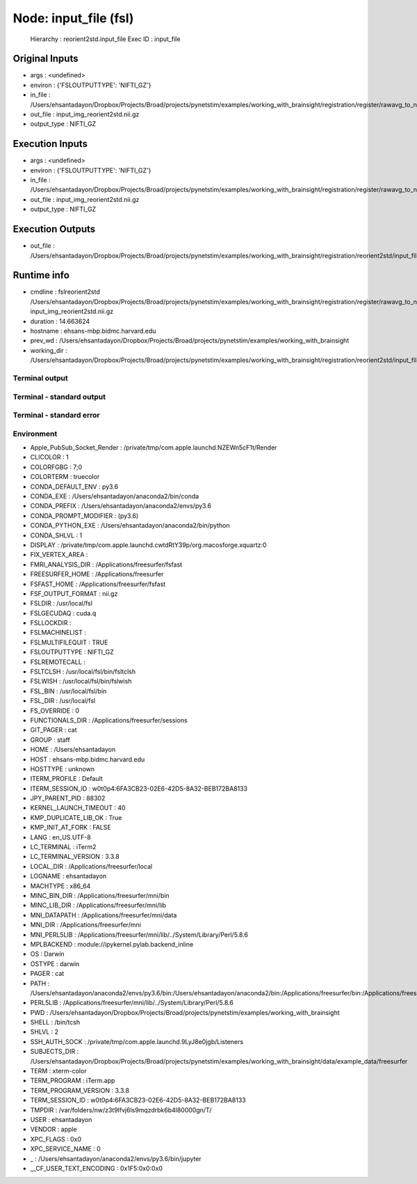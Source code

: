Node: input_file (fsl)
======================


 Hierarchy : reorient2std.input_file
 Exec ID : input_file


Original Inputs
---------------


* args : <undefined>
* environ : {'FSLOUTPUTTYPE': 'NIFTI_GZ'}
* in_file : /Users/ehsantadayon/Dropbox/Projects/Broad/projects/pynetstim/examples/working_with_brainsight/registration/register/rawavg_to_nifti/rawavg.nii.gz
* out_file : input_img_reorient2std.nii.gz
* output_type : NIFTI_GZ


Execution Inputs
----------------


* args : <undefined>
* environ : {'FSLOUTPUTTYPE': 'NIFTI_GZ'}
* in_file : /Users/ehsantadayon/Dropbox/Projects/Broad/projects/pynetstim/examples/working_with_brainsight/registration/register/rawavg_to_nifti/rawavg.nii.gz
* out_file : input_img_reorient2std.nii.gz
* output_type : NIFTI_GZ


Execution Outputs
-----------------


* out_file : /Users/ehsantadayon/Dropbox/Projects/Broad/projects/pynetstim/examples/working_with_brainsight/registration/reorient2std/input_file/input_img_reorient2std.nii.gz


Runtime info
------------


* cmdline : fslreorient2std /Users/ehsantadayon/Dropbox/Projects/Broad/projects/pynetstim/examples/working_with_brainsight/registration/register/rawavg_to_nifti/rawavg.nii.gz input_img_reorient2std.nii.gz
* duration : 14.663624
* hostname : ehsans-mbp.bidmc.harvard.edu
* prev_wd : /Users/ehsantadayon/Dropbox/Projects/Broad/projects/pynetstim/examples/working_with_brainsight
* working_dir : /Users/ehsantadayon/Dropbox/Projects/Broad/projects/pynetstim/examples/working_with_brainsight/registration/reorient2std/input_file


Terminal output
~~~~~~~~~~~~~~~





Terminal - standard output
~~~~~~~~~~~~~~~~~~~~~~~~~~





Terminal - standard error
~~~~~~~~~~~~~~~~~~~~~~~~~





Environment
~~~~~~~~~~~


* Apple_PubSub_Socket_Render : /private/tmp/com.apple.launchd.NZEWn5cF1t/Render
* CLICOLOR : 1
* COLORFGBG : 7;0
* COLORTERM : truecolor
* CONDA_DEFAULT_ENV : py3.6
* CONDA_EXE : /Users/ehsantadayon/anaconda2/bin/conda
* CONDA_PREFIX : /Users/ehsantadayon/anaconda2/envs/py3.6
* CONDA_PROMPT_MODIFIER : (py3.6) 
* CONDA_PYTHON_EXE : /Users/ehsantadayon/anaconda2/bin/python
* CONDA_SHLVL : 1
* DISPLAY : /private/tmp/com.apple.launchd.cwtdRtY39p/org.macosforge.xquartz:0
* FIX_VERTEX_AREA : 
* FMRI_ANALYSIS_DIR : /Applications/freesurfer/fsfast
* FREESURFER_HOME : /Applications/freesurfer
* FSFAST_HOME : /Applications/freesurfer/fsfast
* FSF_OUTPUT_FORMAT : nii.gz
* FSLDIR : /usr/local/fsl
* FSLGECUDAQ : cuda.q
* FSLLOCKDIR : 
* FSLMACHINELIST : 
* FSLMULTIFILEQUIT : TRUE
* FSLOUTPUTTYPE : NIFTI_GZ
* FSLREMOTECALL : 
* FSLTCLSH : /usr/local/fsl/bin/fsltclsh
* FSLWISH : /usr/local/fsl/bin/fslwish
* FSL_BIN : /usr/local/fsl/bin
* FSL_DIR : /usr/local/fsl
* FS_OVERRIDE : 0
* FUNCTIONALS_DIR : /Applications/freesurfer/sessions
* GIT_PAGER : cat
* GROUP : staff
* HOME : /Users/ehsantadayon
* HOST : ehsans-mbp.bidmc.harvard.edu
* HOSTTYPE : unknown
* ITERM_PROFILE : Default
* ITERM_SESSION_ID : w0t0p4:6FA3CB23-02E6-42D5-8A32-BEB172BA8133
* JPY_PARENT_PID : 88302
* KERNEL_LAUNCH_TIMEOUT : 40
* KMP_DUPLICATE_LIB_OK : True
* KMP_INIT_AT_FORK : FALSE
* LANG : en_US.UTF-8
* LC_TERMINAL : iTerm2
* LC_TERMINAL_VERSION : 3.3.8
* LOCAL_DIR : /Applications/freesurfer/local
* LOGNAME : ehsantadayon
* MACHTYPE : x86_64
* MINC_BIN_DIR : /Applications/freesurfer/mni/bin
* MINC_LIB_DIR : /Applications/freesurfer/mni/lib
* MNI_DATAPATH : /Applications/freesurfer/mni/data
* MNI_DIR : /Applications/freesurfer/mni
* MNI_PERL5LIB : /Applications/freesurfer/mni/lib/../System/Library/Perl/5.8.6
* MPLBACKEND : module://ipykernel.pylab.backend_inline
* OS : Darwin
* OSTYPE : darwin
* PAGER : cat
* PATH : /Users/ehsantadayon/anaconda2/envs/py3.6/bin:/Users/ehsantadayon/anaconda2/bin:/Applications/freesurfer/bin:/Applications/freesurfer/fsfast/bin:/Applications/freesurfer/tktools:/usr/local/fsl/bin:/Applications/freesurfer/bin/freeview.app/Contents/MacOS/:/Applications/freesurfer/mni/bin:/usr/local/fsl/bin:/Library/Frameworks/Python.framework/Versions/2.7/bin:/Library/Frameworks/Python.framework/Versions/Current/bin:/usr/bin:/bin:/usr/sbin:/sbin:/usr/local/bin:/Users/ehsantadayon/Library/Enthought/Canopy_64bit/User/bin:/Library/TeX/texbin:/opt/X11/bin:/usr/local/git/bin:/Applications/FSLeyes.app/Contents/MacOS
* PERL5LIB : /Applications/freesurfer/mni/lib/../System/Library/Perl/5.8.6
* PWD : /Users/ehsantadayon/Dropbox/Projects/Broad/projects/pynetstim/examples/working_with_brainsight
* SHELL : /bin/tcsh
* SHLVL : 2
* SSH_AUTH_SOCK : /private/tmp/com.apple.launchd.9LyJ8e0jgb/Listeners
* SUBJECTS_DIR : /Users/ehsantadayon/Dropbox/Projects/Broad/projects/pynetstim/examples/working_with_brainsight/data/example_data/freesurfer
* TERM : xterm-color
* TERM_PROGRAM : iTerm.app
* TERM_PROGRAM_VERSION : 3.3.8
* TERM_SESSION_ID : w0t0p4:6FA3CB23-02E6-42D5-8A32-BEB172BA8133
* TMPDIR : /var/folders/nw/z3t9lfvj6ls9mqzdrbk6b4l80000gn/T/
* USER : ehsantadayon
* VENDOR : apple
* XPC_FLAGS : 0x0
* XPC_SERVICE_NAME : 0
* _ : /Users/ehsantadayon/anaconda2/envs/py3.6/bin/jupyter
* __CF_USER_TEXT_ENCODING : 0x1F5:0x0:0x0

